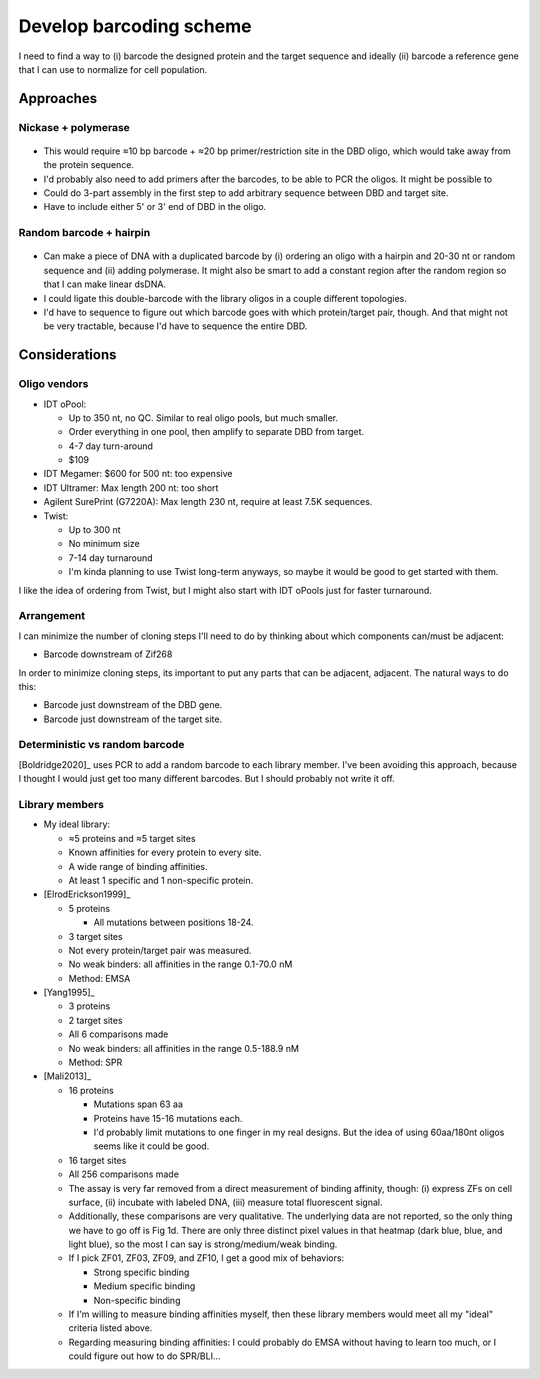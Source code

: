 ************************
Develop barcoding scheme
************************

I need to find a way to (i) barcode the designed protein and the target 
sequence and ideally (ii) barcode a reference gene that I can use to normalize 
for cell population.

Approaches
==========

Nickase + polymerase
--------------------
.. figure:: schemes_nickase.svg

- This would require ≈10 bp barcode + ≈20 bp primer/restriction site in the DBD 
  oligo, which would take away from the protein sequence.

- I'd probably also need to add primers after the barcodes, to be able to PCR 
  the oligos.  It might be possible to 

- Could do 3-part assembly in the first step to add arbitrary sequence between 
  DBD and target site.

- Have to include either 5' or 3' end of DBD in the oligo.

Random barcode + hairpin
------------------------
.. figure:: schemes_hairpin.svg

- Can make a piece of DNA with a duplicated barcode by (i) ordering an oligo 
  with a hairpin and 20-30 nt or random sequence and (ii) adding polymerase.  
  It might also be smart to add a constant region after the random region so 
  that I can make linear dsDNA.

- I could ligate this double-barcode with the library oligos in a couple 
  different topologies.

- I'd have to sequence to figure out which barcode goes with which 
  protein/target pair, though.  And that might not be very tractable, because 
  I'd have to sequence the entire DBD.


Considerations
==============

Oligo vendors
-------------
- IDT oPool:
  
  - Up to 350 nt, no QC.  Similar to real oligo pools, but much smaller.
  - Order everything in one pool, then amplify to separate DBD from target.
  - 4-7 day turn-around
  - $109

- IDT Megamer: $600 for 500 nt: too expensive

- IDT Ultramer: Max length 200 nt: too short

- Agilent SurePrint (G7220A): Max length 230 nt, require at least 7.5K 
  sequences.

- Twist:

  - Up to 300 nt
  - No minimum size
  - 7-14 day turnaround
  - I'm kinda planning to use Twist long-term anyways, so maybe it would be 
    good to get started with them.

I like the idea of ordering from Twist, but I might also start with IDT 
oPools just for faster turnaround.

Arrangement
-----------
I can minimize the number of cloning steps I'll need to do by thinking about 
which components can/must be adjacent:

- Barcode downstream of Zif268

In order to minimize cloning steps, its important to put any parts that can be 
adjacent, adjacent.  The natural ways to do this:

- Barcode just downstream of the DBD gene.

- Barcode just downstream of the target site.

Deterministic vs random barcode
-------------------------------
[Boldridge2020]_ uses PCR to add a random barcode to each library member.  I've 
been avoiding this approach, because I thought I would just get too many 
different barcodes.  But I should probably not write it off.

Library members
---------------
- My ideal library:

  - ≈5 proteins and ≈5 target sites
  - Known affinities for every protein to every site.
  - A wide range of binding affinities.
  - At least 1 specific and 1 non-specific protein.

- [ElrodErickson1999]_

  - 5 proteins

    - All mutations between positions 18-24.

  - 3 target sites
  - Not every protein/target pair was measured.
  - No weak binders: all affinities in the range 0.1-70.0 nM
  - Method: EMSA

- [Yang1995]_

  - 3 proteins
  - 2 target sites
  - All 6 comparisons made
  - No weak binders: all affinities in the range 0.5-188.9 nM
  - Method: SPR

- [Mali2013]_

  - 16 proteins

    - Mutations span 63 aa
    - Proteins have 15-16 mutations each.
    - I'd probably limit mutations to one finger in my real designs.  But the 
      idea of using 60aa/180nt oligos seems like it could be good.

  - 16 target sites

  - All 256 comparisons made

  - The assay is very far removed from a direct measurement of binding 
    affinity, though: (i) express ZFs on cell surface, (ii) incubate with 
    labeled DNA, (iii) measure total fluorescent signal.

  - Additionally, these comparisons are very qualitative.  The underlying data 
    are not reported, so the only thing we have to go off is Fig 1d.  There are 
    only three distinct pixel values in that heatmap (dark blue, blue, and 
    light blue), so the most I can say is strong/medium/weak binding.

  - If I pick ZF01, ZF03, ZF09, and ZF10, I get a good mix of behaviors:

    - Strong specific binding
    - Medium specific binding
    - Non-specific binding

  - If I'm willing to measure binding affinities myself, then these library 
    members would meet all my "ideal" criteria listed above.
    
  - Regarding measuring binding affinities: I could probably do EMSA without 
    having to learn too much, or I could figure out how to do SPR/BLI...
